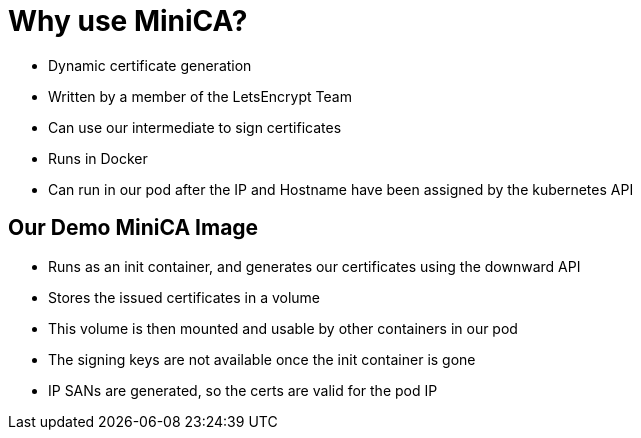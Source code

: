 = Why use MiniCA?

* Dynamic certificate generation
* Written by a member of the LetsEncrypt Team
* Can use our intermediate to sign certificates
* Runs in Docker
* Can run in our pod after the IP and Hostname have been assigned by the kubernetes API

== Our Demo MiniCA Image

* Runs as an init container, and generates our certificates using the downward API
* Stores the issued certificates in a volume
* This volume is then mounted and usable by other containers in our pod
* The signing keys are not available once the init container is gone
* IP SANs are generated, so the certs are valid for the pod IP